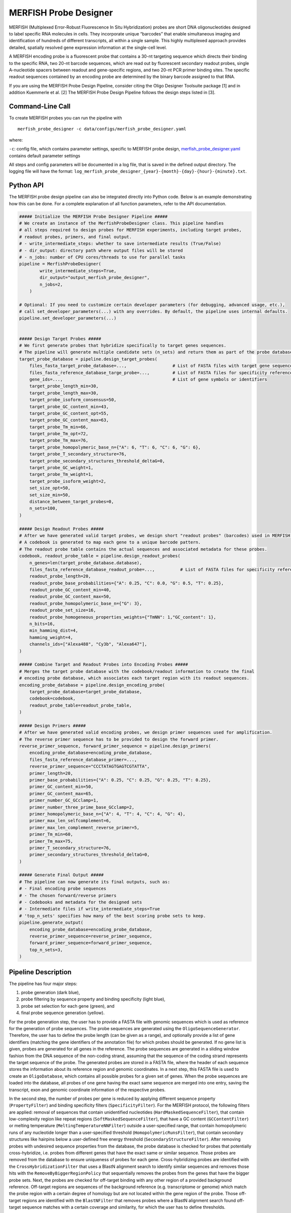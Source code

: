 MERFISH Probe Designer
==========================

MERFISH (Multiplexed Error-Robust Fluorescence In Situ Hybridization) probes are short DNA oligonucleotides designed to label specific RNA molecules in cells. 
They incorporate unique “barcodes” that enable simultaneous imaging and identification of hundreds of different transcripts, all within a single sample. 
This highly multiplexed approach provides detailed, spatially resolved gene expression information at the single-cell level.

A MERFISH encoding probe is a fluorescent probe that contains a 30-nt targeting sequence which directs their binding to the specific RNA, 
two 20-nt barcode sequences, which are read out by fluorescent secondary readout probes, single A-nucleotide spacers between readout and gene-specific regions, 
and two 20-nt PCR primer binding sites. The specific readout sequences contained by an encoding probe are determined by the binary barcode assigned to that RNA.

If you are using the MERFISH Probe Design Pipeline, consider citing the Oligo Designer Toolsuite package [1] and in addition Kuemmerle et al. [2]
The MERFISH Probe Design Pipeline follows the design steps listed in [3].


Command-Line Call
------------------

To create MERFISH probes you can run the pipeline with 

::

    merfish_probe_designer -c data/configs/merfish_probe_designer.yaml


where:

``-c``: config file, which contains parameter settings, specific to MERFISH probe design, `merfish_probe_designer.yaml <https://github.com/HelmholtzAI-Consultants-Munich/oligo-designer-toolsuite/blob/main/data/configs/merfish_probe_designer.yaml>`__ contains default parameter settings

All steps and config parameters will be documented in a log file, that is saved in the defined output directory. 
The logging file will have the format: ``log_merfish_probe_designer_{year}-{month}-{day}-{hour}-{minute}.txt``.

Python API
------------------

The MERFISH probe design pipeline can also be integrated directly into Python code.
Below is an example demonstrating how this can be done.
For a complete explanation of all function parameters, refer to the API documentation.

.. code-block:: python

    ##### Initialize the MERFISH Probe Designer Pipeline #####
    # We create an instance of the MerfishProbeDesigner class. This pipeline handles
    # all steps required to design probes for MERFISH experiments, including target probes,
    # readout probes, primers, and final output. 
    # - write_intermediate_steps: whether to save intermediate results (True/False)
    # - dir_output: directory path where output files will be stored
    # - n_jobs: number of CPU cores/threads to use for parallel tasks
    pipeline = MerfishProbeDesigner(
            write_intermediate_steps=True,
            dir_output="output_merfish_probe_designer",
            n_jobs=2,
        )

    # Optional: If you need to customize certain developer parameters (for debugging, advanced usage, etc.),
    # call set_developer_parameters(...) with any overrides. By default, the pipeline uses internal defaults.
    pipeline.set_developer_parameters(...)


    ##### Design Target Probes #####
    # We first generate probes that hybridize specifically to target genes sequences.
    # The pipeline will generate multiple candidate sets (n_sets) and return them as part of the probe database.
    target_probe_database = pipeline.design_target_probes(
        files_fasta_target_probe_database=...,                  # List of FASTA files with target gene sequences
        files_fasta_reference_database_targe_probe=...,         # List of FASTA files for specificity reference 
        gene_ids=...,                                           # List of gene symbols or identifiers
        target_probe_length_min=30,
        target_probe_length_max=30,
        target_probe_isoform_consensus=50,                      
        target_probe_GC_content_min=43,
        target_probe_GC_content_opt=55,
        target_probe_GC_content_max=63,
        target_probe_Tm_min=66,
        target_probe_Tm_opt=72,
        target_probe_Tm_max=76,
        target_probe_homopolymeric_base_n={"A": 6, "T": 6, "C": 6, "G": 6},
        target_probe_T_secondary_structure=76,                  
        target_probe_secondary_structures_threshold_deltaG=0,   
        target_probe_GC_weight=1,                               
        target_probe_Tm_weight=1,                               
        target_probe_isoform_weight=2,                          
        set_size_opt=50,                                        
        set_size_min=50,                                        
        distance_between_target_probes=0,                       
        n_sets=100,                                             
    )

    ##### Design Readout Probes #####
    # After we have generated valid target probes, we design short "readout probes" (barcodes) used in MERFISH imaging.
    # A codebook is generated to map each gene to a unique barcode pattern.
    # The readout probe table contains the actual sequences and associated metadata for these probes.
    codebook, readout_probe_table = pipeline.design_readout_probes(
        n_genes=len(target_probe_database.database),
        files_fasta_reference_database_readout_probe=...,          # List of FASTA files for specificity reference
        readout_probe_length=20,
        readout_probe_base_probabilities={"A": 0.25, "C": 0.0, "G": 0.5, "T": 0.25},
        readout_probe_GC_content_min=40,
        readout_probe_GC_content_max=50,
        readout_probe_homopolymeric_base_n={"G": 3},
        readout_probe_set_size=16,
        readout_probe_homogeneous_properties_weights={"TmNN": 1,"GC_content": 1},
        n_bits=16,
        min_hamming_dist=4,
        hamming_weight=4,
        channels_ids=["Alexa488", "Cy3b", "Alexa647"],
    )

    ##### Combine Target and Readout Probes into Encoding Probes #####
    # Merges the target probe database with the codebook/readout information to create the final
    # encoding probe database, which associates each target region with its readout sequences.
    encoding_probe_database = pipeline.design_encoding_probe(
        target_probe_database=target_probe_database,
        codebook=codebook,
        readout_probe_table=readout_probe_table,
    )

    ##### Design Primers #####
    # After we have generated valid encoding probes, we design primer sequences used for amplification.
    # The reverse primer sequence has to be provided to design the forward primer.
    reverse_primer_sequence, forward_primer_sequence = pipeline.design_primers(
        encoding_probe_database=encoding_probe_database,
        files_fasta_reference_database_primer=...,
        reverse_primer_sequence="CCCTATAGTGAGTCGTATTA",
        primer_length=20,
        primer_base_probabilities={"A": 0.25, "C": 0.25, "G": 0.25, "T": 0.25},
        primer_GC_content_min=50,
        primer_GC_content_max=65,
        primer_number_GC_GCclamp=1,
        primer_number_three_prime_base_GCclamp=2,
        primer_homopolymeric_base_n={"A": 4, "T": 4, "C": 4, "G": 4},
        primer_max_len_selfcomplement=6,
        primer_max_len_complement_reverse_primer=5,
        primer_Tm_min=60,
        primer_Tm_max=75,
        primer_T_secondary_structure=76,
        primer_secondary_structures_threshold_deltaG=0,
    )

    ##### Generate Final Output #####
    # The pipeline can now generate its final outputs, such as:
    # - Final encoding probe sequences
    # - The chosen forward/reverse primers
    # - Codebooks and metadata for the designed sets
    # - Intermediate files if write_intermediate_steps=True
    # 'top_n_sets' specifies how many of the best scoring probe sets to keep.
    pipeline.generate_output(
        encoding_probe_database=encoding_probe_database,
        reverse_primer_sequence=reverse_primer_sequence,
        forward_primer_sequence=forward_primer_sequence,
        top_n_sets=3,
    )


Pipeline Description
-----------------------

The pipeline has four major steps:

1) probe generation (dark blue),

2) probe filtering by sequence property and binding specificity (light blue), 

3) probe set selection for each gene (green), and

4) final probe sequence generation (yellow).

.. image:: ../_static/pipeline_merfish.jpg

For the probe generation step, the user has to provide a FASTA file with genomic sequences which is used as reference for the generation of probe sequences. 
The probe sequences are generated using the ``OligoSequenceGenerator``. 
Therefore, the user has to define the probe length (can be given as a range), and optionally provide a list of gene identifiers (matching the gene identifiers of the annotation file) for which probes should be generated. 
If no gene list is given, probes are generated for all genes in the reference. 
The probe sequences are generated in a sliding window fashion from the DNA sequence of the non-coding strand, assuming that the sequence of the coding strand represents the target sequence of the probe. 
The generated probes are stored in a FASTA file, where the header of each sequence stores the information about its reference region and genomic coordinates. 
In a next step, this FASTA file is used to create an ``OligoDatabase``, which contains all possible probes for a given set of genes. 
When the probe sequences are loaded into the database, all probes of one gene having the exact same sequence are merged into one entry, saving the transcript, exon and genomic coordinate information of the respective probes. 

In the second step, the number of probes per gene is reduced by applying different sequence property (``PropertyFilter``) and binding specificity filters (``SpecificityFilter``). 
For the MERFISH protocol, the following filters are applied: removal of sequences that contain unidentified nucleotides (``HardMaskedSequenceFilter``), that contain low-complexity region like repeat regions (``SoftMaskedSequenceFilter``), that have a GC content (``GCContentFilter``) or melting temperature (``MeltingTemperatureNNFilter``) outside a user-specified range, that contain homopolymeric runs of any nucleotide longer than a user-specified threshold (``HomopolymericRunsFilter``), that contain secondary structures like hairpins below a user-defined free energy threshold (``SecondaryStructureFilter``).
After removing probes with undesired sequence properties from the database, the probe database is checked for probes that potentially cross-hybridize, i.e. probes from different genes that have the exact same or similar sequence. 
Those probes are removed from the database to ensure uniqueness of probes for each gene. 
Cross-hybridizing probes are identified with the ``CrossHybridizationFilter`` that uses a BlastN alignment search to identify similar sequences and removes those hits with the ``RemoveByBiggerRegionPolicy`` that sequentially removes the probes from the genes that have the bigger probe sets. 
Next, the probes are checked for off-target binding with any other region of a provided background reference. 
Off-target regions are sequences of the background reference (e.g. transcriptome or genome) which match the probe region with a certain degree of homology but are not located within the gene region of the probe. 
Those off-target regions are identified with the ``BlastNFilter`` that removes probes where a BlastN alignment search found off-target sequence matches with a certain coverage and similarity, for which the user has to define thresholds. 

In the third step of the pipeline, the best sets of non-overlapping probes are identified for each gene. 
The ``OligosetGeneratorIndependentSet`` class is used to generate ranked, non-overlapping probe sets where each probe and probe set is scored according to a protocol dependent scoring function, i.e. by the distance to the optimal GC content and melting temperature, weighted by the number of targeted transcripts of the probes in the set. 
Following this step all genes with insufficient number of probes (user-defined) are removed from the database and stored in a separate file for user-inspection.

In the last step of the pipeline, the ready-to-order probe sequences containing all additional required sequences are designed for the best non-overlapping sets of each gene. 
For the MERFISH protocol two readout sequences are added to the probe, creating the encoding probes. 
A pool of readout probe sequences is created from random sequences with user-defined per base probability that have a GC content (``GCContentFilter``) within a user-specified range and no homopolymeric runs of three or more G nucleotides (``HomopolymericRunsFilter``). 
Additionally, the readout probes are checked for off-target binding (``BlastNFilter``) against the transcriptome and cross-hybridization (``CrossHybridizationFilter``) against other readout probe sequences where hits are removed with the ``RemoveByDegreePolicy`` that iteratively removes readout probes with the highest number of hits against other readout probes. 
The readout probes are assigned to the probes according to a protocol-specific encoding scheme described in Wang et al. [3]. 
In addition, one forward and one reverse primer is provided. 
The reverse primer is the 20nt T7 promoter sequence (TAATACGACTCACTATAGGG) and the forward primer is created from a random sequence with user-defined per base probability that fulfills the following criteria: GC content (``GCContentFilter``) and melting temperature (``MeltingTemperatureNNFilter``) within a user-specified range, CG clamp at 3’ terminal end of the sequence (``GCClampFilter``), no homopolymeric runs of any nucleotide longer than a user-specified threshold (``HomopolymericRunsFilter``), no  secondary structures below a user-defined free energy threshold (``SecondaryStructureFilter``). 
Furthermore, the forward primer sequence is checked for off-target binding (``BlastNFilter``) against the transcriptome, the encoding probes and T7 primer. 

The output is stored in two separate files: 

- ``merfish_probes_order.yml``: contains for each probe the sequences of the merfish probe and the detection oligo.
- ``merfish_probes.yml``: contains a detailed description for each probe, including the sequences of each part of the probe and probe specific attributes.

All default parameters can be found in the `merfish_probe_designer.yaml <https://github.com/HelmholtzAI-Consultants-Munich/oligo-designer-toolsuite/blob/main/data/configs/merfish_probe_designer.yaml>`__ config file provided along the repository.


.. [1] Mekki, I., Campi, F., Kuemmerle, L. B., ... & Barros de Andrade e Sousa, L. (2023). Oligo Designer Toolsuite. Zenodo, https://doi.org/10.5281/zenodo.7823048 
.. [2] Kuemmerle, L. B., Luecken, M. D., Firsova, A. B., Barros de Andrade e Sousa, L., Straßer, L., Mekki, I. I., ... & Theis, F. J. (2024). Probe set selection for targeted spatial transcriptomics. Nature methods, 1-11. https://doi.org/10.1038/s41592-024-02496-z  
.. [3] Wang, G., Moffitt, J. R., & Zhuang, X. (2018). Multiplexed imaging of high-density libraries of RNAs with MERFISH and expansion microscopy. Scientific reports, 8(1), 4847. https://doi.org/10.1038/s41598-018-22297-7